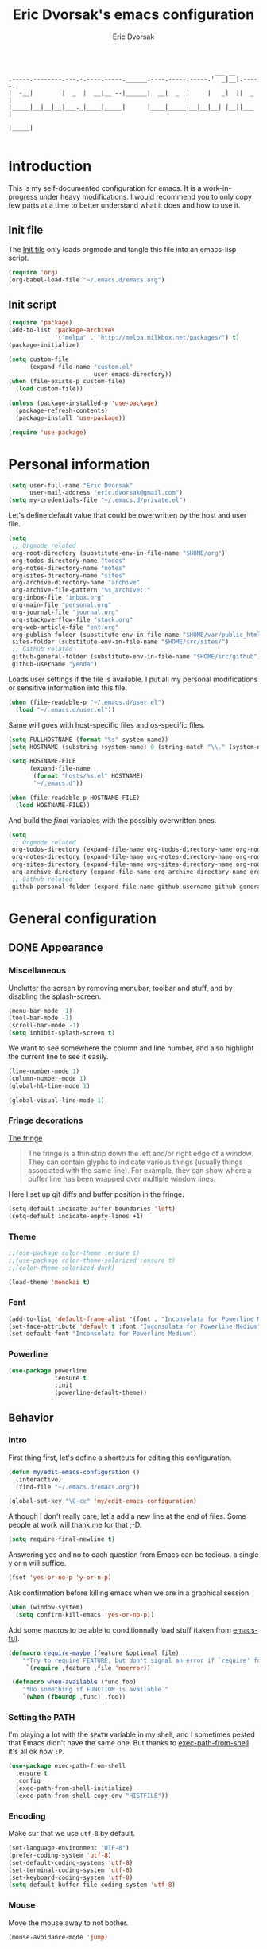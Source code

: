 #+TITLE: Eric Dvorsak's emacs configuration
#+AUTHOR: Eric Dvorsak
#+EMAIL: eric [at] dvorsak [dot] fr

#+BEGIN_SRC
                                                          ___ __
.-----.--------.---.-.----.-----.______.----.-----.-----.'  _|__|.-----.
|  -__|        |  _  |  __|__ --|______|  __|  _  |     |   _|  ||  _  |
|_____|__|__|__|___._|____|_____|      |____|_____|__|__|__| |__||___  |
                                                                 |_____|

#+END_SRC

* Introduction

This is my self-documented configuration for emacs. It is a work-in-progress under heavy modifications.
I would recommend you to only copy few parts at a time to better understand what it does and how to use it.

** Init file

The [[file:init.el][Init file]] only loads orgmode and tangle this file into an emacs-lisp script.

#+BEGIN_SRC emacs-lisp :tangle no
  (require 'org)
  (org-babel-load-file "~/.emacs.d/emacs.org")
#+END_SRC


** Init script

#+BEGIN_SRC emacs-lisp
  (require 'package)
  (add-to-list 'package-archives
               '("melpa" . "http://melpa.milkbox.net/packages/") t)
  (package-initialize)

  (setq custom-file
        (expand-file-name "custom.el"
                          user-emacs-directory))
  (when (file-exists-p custom-file)
    (load custom-file))

  (unless (package-installed-p 'use-package)
    (package-refresh-contents)
    (package-install 'use-package))

  (require 'use-package)
#+END_SRC

* Personal information

#+BEGIN_SRC emacs-lisp
  (setq user-full-name "Eric Dvorsak"
        user-mail-address "eric.dvorsak@gmail.com")
  (setq my-credentials-file "~/.emacs.d/private.el")
#+END_SRC

  Let's define default value that could be owerwritten by the host
  and user file.

#+BEGIN_SRC emacs-lisp
    (setq
     ;; Orgmode related
     org-root-directory (substitute-env-in-file-name "$HOME/org")
     org-todos-directory-name "todos"
     org-notes-directory-name "notes"
     org-sites-directory-name "sites"
     org-archive-directory-name "archive"
     org-archive-file-pattern "%s_archive::"
     org-inbox-file "inbox.org"
     org-main-file "personal.org"
     org-journal-file "journal.org"
     org-stackoverflow-file "stack.org"
     org-web-article-file "ent.org"
     org-publish-folder (substitute-env-in-file-name "$HOME/var/public_html")
     sites-folder (substitute-env-in-file-name "$HOME/src/sites/")
     ;; Github related
     github-general-folder (substitute-env-in-file-name "$HOME/src/github")
     github-username "yenda")
#+END_SRC

  Loads user settings if the file is available. I put all my personal modifications or sensitive information into this file.

  #+BEGIN_SRC emacs-lisp
 (when (file-readable-p "~/.emacs.d/user.el")
   (load "~/.emacs.d/user.el"))
  #+END_SRC

  Same will goes with host-specific files and os-specific files.

  #+BEGIN_SRC emacs-lisp
 (setq FULLHOSTNAME (format "%s" system-name))
 (setq HOSTNAME (substring (system-name) 0 (string-match "\\." (system-name))))

 (setq HOSTNAME-FILE
       (expand-file-name
        (format "hosts/%s.el" HOSTNAME)
        "~/.emacs.d"))

 (when (file-readable-p HOSTNAME-FILE)
   (load HOSTNAME-FILE))
  #+END_SRC

  And build the /final/ variables with the possibly overwritten ones.


  #+BEGIN_SRC emacs-lisp
    (setq
     ;; Orgmode related
     org-todos-directory (expand-file-name org-todos-directory-name org-root-directory)
     org-notes-directory (expand-file-name org-notes-directory-name org-root-directory)
     org-sites-directory (expand-file-name org-sites-directory-name org-root-directory)
     org-archive-directory (expand-file-name org-archive-directory-name org-root-directory)
     ;; Github related
     github-personal-folder (expand-file-name github-username github-general-folder))
  #+END_SRC

* General configuration
** DONE Appearance
*** Miscellaneous

Unclutter the screen by removing menubar, toolbar and stuff, and by disabling
the splash-screen.

#+begin_src emacs-lisp
  (menu-bar-mode -1)
  (tool-bar-mode -1)
  (scroll-bar-mode -1)
  (setq inhibit-splash-screen t)
#+end_src

We want to see somewhere the column and line number, and also highlight the
current line to see it easily.

#+begin_src emacs-lisp
  (line-number-mode 1)
  (column-number-mode 1)
  (global-hl-line-mode 1)
#+end_src


#+begin_src emacs-lisp
    (global-visual-line-mode 1)
#+end_src

*** Fringe decorations

[[http://www.emacswiki.org/emacs/TheFringe][The fringe]]

#+BEGIN_QUOTE
The fringe is a thin strip down the left and/or right edge of a window. They can contain glyphs to indicate various things (usually things associated with the same line). For example, they can show where a buffer line has been wrapped over multiple window lines.
#+END_QUOTE

Here I set up git diffs and buffer position in the fringe.

#+BEGIN_SRC emacs-lisp
  (setq-default indicate-buffer-boundaries 'left)
  (setq-default indicate-empty-lines +1)
#+END_SRC

*** Theme

#+BEGIN_SRC emacs-lisp
  ;;(use-package color-theme :ensure t)
  ;;(use-package color-theme-solarized :ensure t)
  ;;(color-theme-solarized-dark)

  (load-theme 'monokai t)
#+END_SRC

*** Font

#+BEGIN_SRC emacs-lisp :tangle no
  (add-to-list 'default-frame-alist '(font . "Inconsolata for Powerline Medium" ))
  (set-face-attribute 'default t :font "Inconsolata for Powerline Medium" )
  (set-default-font "Inconsolata for Powerline Medium")
#+END_SRC

*** Powerline


#+BEGIN_SRC emacs-lisp :tangle no
  (use-package powerline
               :ensure t
               :init
               (powerline-default-theme))
#+END_SRC

** Behavior
*** Intro

First thing first, let's define a shortcuts for editing this configuration.

#+BEGIN_SRC emacs-lisp
  (defun my/edit-emacs-configuration ()
    (interactive)
    (find-file "~/.emacs.d/emacs.org"))

  (global-set-key "\C-ce" 'my/edit-emacs-configuration)
#+END_SRC

Although I don't really care, let's add a new line at the end of files.
Some people at work will thank me for that ;-D.

#+BEGIN_SRC emacs-lisp
  (setq require-final-newline t)
#+END_SRC

Answering yes and no to each question from Emacs can be tedious, a single y or n will suffice.

#+BEGIN_SRC emacs-lisp
  (fset 'yes-or-no-p 'y-or-n-p)
#+END_SRC


Ask confirmation before killing emacs when we are in a graphical session

#+BEGIN_SRC emacs-lisp
  (when (window-system)
    (setq confirm-kill-emacs 'yes-or-no-p))
#+END_SRC

Add some macros to be able to conditionnally load stuff (taken from [[http://emacs-fu.blogspot.fr/2008/12/using-packages-functions-only-if-they.html][emacs-fu)]].

#+BEGIN_SRC emacs-lisp
  (defmacro require-maybe (feature &optional file)
      "*Try to require FEATURE, but don't signal an error if `require' fails."
       `(require ,feature ,file 'noerror))

   (defmacro when-available (func foo)
      "*Do something if FUNCTION is available."
      `(when (fboundp ,func) ,foo))
   #+END_SRC

*** Setting the PATH

    I'm playing a lot with the =$PATH= variable in my shell, and I
    sometimes pested that Emacs didn't have the same one. But thanks
    to [[https://github.com/purcell/exec-path-from-shell][exec-path-from-shell]] it's all ok now =:P=.


    #+BEGIN_SRC emacs-lisp
      (use-package exec-path-from-shell
        :ensure t
        :config
        (exec-path-from-shell-initialize)
        (exec-path-from-shell-copy-env "HISTFILE"))
    #+END_SRC

*** Encoding

Make sur that we use ~utf-8~ by default.

#+begin_src emacs-lisp
  (set-language-environment "UTF-8")
  (prefer-coding-system 'utf-8)
  (set-default-coding-systems 'utf-8)
  (set-terminal-coding-system 'utf-8)
  (set-keyboard-coding-system 'utf-8)
  (setq default-buffer-file-coding-system 'utf-8)
#+end_src

*** Mouse
    Move the mouse away to not bother.

    #+begin_src emacs-lisp
      (mouse-avoidance-mode 'jump)
    #+end_src

*** Backup files

Files suffixed with =~= in the current directory are ugly. We are still going to use backup files, as it can saves some time in case of trouble, but we'll move them to an emacs backup directory

#+begin_src emacs-lisp
  (defconst emacs-backup-dir "~/.emacs.d/backups/")
  (setq backup-directory-alist
    `((".*" . ,emacs-backup-dir))
    auto-save-file-name-transforms
    `((".*" ,emacs-backup-dir t))
    auto-save-list-file-prefix emacs-backup-dir)
#+end_src

Now that all the temporary files are out of the way, we can keep more of them.

#+begin_src emacs-lisp
  (setq delete-old-versions t
      kept-new-versions 6
      kept-old-versions 2
      version-control t)
#+end_src

*** Buffers

Automatically refresh buffer if changed on disk

#+BEGIN_SRC emacs-lisp
  (global-auto-revert-mode 1)
  ;; be quiet about reverting files
  (setq auto-revert-verbose nil)
#+END_SRC

Setup uniquify so that non-unique buffer names get the parent path included to make them unique.

#+begin_src emacs-lisp
  (use-package uniquify)
  (setq uniquify-buffer-name-style 'forward)
#+end_src

Remap =C-x k= to kill the current buffer instead of asking for the one to kill.

#+BEGIN_SRC emacs-lisp
  (defun kill-default-buffer ()
      "Kill the currently active buffer"
      (interactive)
      (let (kill-buffer-query-functions) (kill-buffer)))

  (defun close-and-kill-this-pane ()
    "If there are multiple windows, then close this pane and kill the buffer in it also."
    (interactive)
    (kill-this-buffer)
    (if (not (one-window-p))
        (delete-window)))

  (global-set-key (kbd "C-x k") 'kill-default-buffer)
  (global-set-key (kbd "C-c k") 'close-and-kill-this-pane)
 #+END_SRC

*** Comment/Uncomment region

    There is a cool function in emacs wich is =commend-dwim= (bounded
    to =M-;=. This adds a comment at the right place (at the end of
    the line, up the method, etc..

    Something I'm really use to, with IntelliJ or Eclipse, is being
    able to quickly comment a line or a region with simple
    keystroke. If nothing is selected, it comments the current line,
    if there is a selection, it comments the line selected (even if
    the selection doesn't start at the beginning of line. Let's bind
    it to =C-M-/= (=Ctrl+Alt+/=).


#+BEGIN_SRC emacs-lisp
  (defun my/toggle-comments ()
    "A modified way to toggle comments, 'à-la' ide (intelliJ, Eclipse).
  If no region is selected, comment/uncomment the line. If a region is selected, comment/uncomment this region *but* starting from the begining of the first line of the region to the end of the last line of the region"
    (interactive)
    (save-excursion
      (if (region-active-p)
          (progn
            (setq start (save-excursion
                          (goto-char (region-beginning))
                          (beginning-of-line)
                          (point))
                  end (save-excursion
                        (goto-char (region-end))
                        (end-of-line)
                        (point)))
            (comment-or-uncomment-region start end)))
      (progn
        (comment-or-uncomment-region (line-beginning-position) (line-end-position)))))
  (global-set-key (kbd "C-;") 'my/toggle-comments)
    #+END_SRC

*** Kill advice

    Let's define few advice with =kill-ring-save= and =kill-region=.

    #+BEGIN_SRC emacs-lisp
      (defadvice kill-region (before slick-cut activate compile)
        "When called interactively with no active region, kill a single line instead."
        (interactive
         (if mark-active (list (region-beginning) (region-end))
           (list (line-beginning-position)
                 (line-beginning-position 2)))))

      (defadvice kill-ring-save (before slick-copy activate compile)
        "When called interactively with no active region, copy a single line instead."
        (interactive
         (if mark-active (list (region-beginning) (region-end))
           (message "Copied line")
           (list (line-beginning-position)
                 (line-beginning-position 2)))))
    #+END_SRC

*** Formatting

Require a new line at the end of Files

#+BEGIN_SRC emacs-lisp
(setq require-final-newline t)
#+END_SRC

     Use space instead on tabs for indentation by default (again some people at work
     will thank me for that).

     #+begin_src emacs-lisp
       (setq-default indent-tabs-mode nil)
       (defcustom indent-sensitive-modes
         '(coffee-mode python-mode haml-mode yaml-mode)
         "Modes for which auto-indenting is suppressed."
         :type 'list)
     #+end_src

     Let's define a few /cleaning/ functions :

- untabify the buffer

#+begin_src emacs-lisp
  (defun my/untabify-buffer ()
    "Untabify the currently visited buffer."
    (interactive)
    (untabify (point-min) (point-max)))

  (defun my/untabify-region-or-buffer ()
    "Untabify a region if selected, otherwise the whole buffer."
    (interactive)
    (unless (member major-mode indent-sensitive-modes)
      (save-excursion
        (if (region-active-p)
            (progn
              (untabify (region-beginning) (region-end))
              (message "Untabify selected region."))
          (progn
            (my/untabify-buffer)
            (message "Untabify buffer.")))
        )))
#+end_src

- ident the buffer, using the mode indentation stuff

#+begin_src emacs-lisp
  (defun my/indent-buffer ()
    "Indent the currently visited buffer."
    (interactive)
    (indent-region (point-min) (point-max)))

  (defun my/indent-region-or-buffer ()
    "Indent a region if selected, otherwise the whole buffer."
    (interactive)
    (unless (member major-mode indent-sensitive-modes)
      (save-excursion
        (if (region-active-p)
            (progn
              (indent-region (region-beginning) (region-end))
              (message "Indented selected region."))
          (progn
            (my/indent-buffer)
            (message "Indented buffer.")))
        (whitespace-cleanup))))
#+end_src

- cleanup the buffer

#+begin_src emacs-lisp
  (defun my/cleanup-buffer ()
    "Perform a bunch of operations on the whitespace content of a buffer."
    (interactive)
    (my/indent-buffer)
    (my/untabify-buffer)
    (delete-trailing-whitespace))
#+end_src

- cleanup the region

#+begin_src emacs-lisp
(defun my/cleanup-region (beg end)
  "Remove tmux artifacts from region."
  (interactive "r")
  (dolist (re '("\\\\│\·*\n" "\W*│\·*"))
    (replace-regexp re "" nil beg end)))
#+end_src

And bind =cleanup-buffer= and =cleanup-region=.

#+begin_src emacs-lisp
  (global-set-key (kbd "C-x M-t") 'my/cleanup-region)
  (global-set-key (kbd "C-c n") 'my/cleanup-buffer)
  (global-set-key (kbd "C-C i") 'my/indent-region-or-buffer)
#+end_src

For writing text, I prefer Emacs to do line wrapping for me. Also, superfluous
white-space should be shown. There is two choices here :
=auto-fill-mode= and =visual-line-mode= ; the difference is the one is
actually inserting linke breaks, when the other is just a visual
thing. Most of the time I want =auto-fill-mode= in my text files (or
=org-mode= files), so let's add this as default and handle special
cases.

#+BEGIN_SRC emacs-lisp
  (add-hook 'text-mode-hook
            (lambda()
              (turn-on-auto-fill)
              (setq show-trailing-whitespace 't))
            )
#+END_SRC

Let's also rewrite some built-in to better /default/. Let's start with
[[http://emacsredux.com/blog/2013/05/22/smarter-navigation-to-the-beginning-of-a-line/][smarter navigation to the beginning of a line]].


#+BEGIN_SRC emacs-lisp
  (defun smarter-move-beginning-of-line (arg)
    "Move point back to indentation of beginning of line.

  Move point to the first non-whitespace character on this line.
  If point is already there, move to the beginning of the line.
  Effectively toggle between the first non-whitespace character and
  the beginning of the line.

  If ARG is not nil or 1, move forward ARG - 1 lines first.  If
  point reaches the beginning or end of the buffer, stop there."
    (interactive "^p")
    (setq arg (or arg 1))

    ;; Move lines first
    (when (/= arg 1)
      (let ((line-move-visual nil))
        (forward-line (1- arg))))

    (let ((orig-point (point)))
      (back-to-indentation)
      (when (= orig-point (point))
        (move-beginning-of-line 1))))

  ;; remap C-a to `smarter-move-beginning-of-line'
  (global-set-key [remap move-beginning-of-line]
                  'smarter-move-beginning-of-line)
#+END_SRC

*** Dired

    Dired is really a cool mode, let's enhance it.

    First load =dired-x= and set a list of default guess when issuing
    =!= (=dired-do-shell-command=) or =&= (=dired-do-async-shell-command=).

    #+BEGIN_SRC emacs-lisp
      (use-package dired-x)
      (setq dired-guess-shell-alist-user
               '(("\\.pdf\\'" "evince" "okular")
                 ("\\.\\(?:djvu\\|eps\\)\\'" "evince")
                 ("\\.\\(?:jpg\\|jpeg\\|png\\|gif\\|xpm\\)\\'" "geeqie")
                 ("\\.\\(?:xcf\\)\\'" "gimp")
                 ("\\.csv\\'" "libreoffice")
                 ("\\.tex\\'" "pdflatex" "latex")
                 ("\\.\\(?:mp4\\|mkv\\|avi\\|flv\\|ogv\\)\\(?:\\.part\\)?\\'"
                  "mpv")
                 ("\\.\\(?:mp3\\|flac\\)\\'" "mpv")
                 ("\\.html?\\'" "firefox")
                 ("\\.cue?\\'" "audacious")))
      (put 'dired-find-alternate-file 'disabled nil)
    #+END_SRC

    Install dired+.

    #+BEGIN_SRC emacs-lisp
      (setq diredp-hide-details-initially-flag nil)
      (use-package dired+
                   :ensure t
                   :init)
    #+END_SRC

    Then, use nohup to not attach a process to emacs.

    #+BEGIN_SRC emacs-lisp
      (use-package dired-aux)

      (defvar dired-filelist-cmd
        '(("vlc" "-L")))

      (defun dired-start-process (cmd &optional file-list)
        (interactive
         (let ((files (dired-get-marked-files
                       t current-prefix-arg)))
           (list
            (dired-read-shell-command "& on %s: "
                                      current-prefix-arg files)
            files)))
        (let (list-switch)
          (start-process
           cmd nil shell-file-name
           shell-command-switch
           (format
            "nohup 1>/dev/null 2>/dev/null %s \"%s\""
            (if (and (> (length file-list) 1)
                   (setq list-switch
                         (cadr (assoc cmd dired-filelist-cmd))))
                (format "%s %s" cmd list-switch)
              cmd)
            (mapconcat #'expand-file-name file-list "\" \"")))))

      (define-key dired-mode-map "c" 'dired-start-process)
    #+END_SRC

    Let's also add a command to display the size of marked files.

    #+BEGIN_SRC emacs-lisp
      (defun dired-get-size ()
        (interactive)
        (let ((files (dired-get-marked-files)))
          (with-temp-buffer
            (apply 'call-process "/usr/bin/du" nil t nil "-schL" files) ;; -L to dereference (git-annex folder)
            (message
             "Size of all marked files: %s"
             (progn
               (re-search-backward "\\(^[ 0-9.,]+[A-Za-z]+\\).*total$")
               (match-string 1))))))
      (define-key dired-mode-map (kbd "z") 'dired-get-size)
    #+END_SRC

    Add a binding for =find-name-dired=. It will transform a =find=
    /search/ into a dired buffer, which is.. well.. pretty cool =:D=.

    #+BEGIN_SRC emacs-lisp
      (define-key dired-mode-map "F" 'find-name-dired)
    #+END_SRC

    Also add a binding to switch to =wdired= which is the awsomeness
    of awesome, because it let's you edit the dired buffer as a text
    file (changing name, etc.) and will apply it when leaving (=C-c
    C-c=)

    #+BEGIN_SRC emacs-lisp
      (define-key dired-mode-map "e" 'wdired-change-to-wdired-mode)
    #+END_SRC


    Open or re-use the =ansi-term= from the current directory in dired.

    #+BEGIN_SRC emacs-lisp
      (define-key dired-mode-map (kbd "`") 'dired-open-term)
      ;; FIXME it seems not to work propertly..
      (defun dired-open-term ()
        "Open an `ansi-term' that corresponds to current directory."
        (interactive)
        (let ((current-dir (dired-current-directory)))
          (term-send-string
           (terminal)
           (if (file-remote-p current-dir)
               (let ((v (tramp-dissect-file-name current-dir t)))
                 (format "ssh %s@%s\n"
                         (aref v 1) (aref v 2)))
             (format "cd '%s'\n" current-dir)))))
    #+END_SRC

    Customize a bit the dired buffer

    #+BEGIN_SRC emacs-lisp
      (setq dired-listing-switches "-laGh1v --group-directories-first")
    #+END_SRC

*** Search

Make isearch-forward put the cursor at the start of the search, not the end, so that isearch can be used for navigation. See also http://www.emacswiki.org/emacs/IsearchOtherEnd.

#+BEGIN_SRC emacs-lisp
  (defun my-isearch-goto-match-beginning ()
    (when (and isearch-forward (not isearch-mode-end-hook-quit)) (goto-char isearch-other-end)))
  (add-hook 'isearch-mode-end-hook 'my-isearch-goto-match-beginning)
#+END_SRC

*** Selection

One feature of IntelliJ that really rocks is the =C-w= shortcuts that select "intelligently". =exand-region= is doing this for emacs, see [[http://emacsrocks.com/e09.html][Emacs Rocks Episode 09]].

    #+BEGIN_SRC emacs-lisp
      (use-package expand-region
        :ensure t
        :bind ("C-=" . er/expand-region))
    #+END_SRC

*** Notifications
    Emacs now has notifications (freedesktop.org specifications)
    built-in. Let's load it for potential needs.

    #+BEGIN_SRC emacs-lisp
      (use-package notifications)
    #+END_SRC

    You can use it like this =\o/=.

    #+BEGIN_SRC emacs-lisp :tangle no
      (notifications-notify
          :title "You've got mail!"
          :body "There's 34 mails unread"
          :app-icon "~/.emacs.d/icons/mail.png"
          :urgency 'low)
    #+END_SRC

*** Zoom(ing)

    Being able to zoom in and out can be cool, especially when
    presenting something with emacs ; so that everybody can see
    what's written.

    #+BEGIN_SRC emacs-lisp
      (global-set-key (kbd "C-+") 'text-scale-increase)
      (global-set-key (kbd "C--") 'text-scale-decrease)
    #+END_SRC

*** TODO Key maps & binding

    [[http://endlessparentheses.com/][Endless Parentheses]] is a great source of tips & trick on
    GNU/Emacs. Following [[http://endlessparentheses.com/the-toggle-map-and-wizardry.html][this]] and [[http://endlessparentheses.com/launcher-keymap-for-standalone-features.html][this]] articles, Let's define some
    keymaps for some quick toggling and launching.

    First, let's define a ~toogle-map~, that will allow to toggle some
    stuff like line numbers, minor modes and stuffs.

    #+BEGIN_SRC emacs-lisp
      (define-prefix-command 'vde/toggle-map)
      ;; The manual recommends C-c for user keys, but C-x t is
      ;; always free, whereas C-c t is used by some modes.
      (define-key ctl-x-map "t" 'vde/toggle-map)
      (define-key vde/toggle-map "d" #'toggle-debug-on-error)
      (define-key vde/toggle-map "f" #'auto-fill-mode)
      (define-key vde/toggle-map "v" #'visual-line-mode)
      (define-key vde/toggle-map "l" #'toggle-truncate-lines)
      (define-key vde/toggle-map "q" #'toggle-debug-on-quit)
      (define-key vde/toggle-map "r" #'dired-toggle-read-only)
      (define-key vde/toggle-map' "w" #'whitespace-mode)
    #+END_SRC

    And now let's define a ~launcher-map~ to launch major modes and
    useful commands.

    #+BEGIN_SRC emacs-lisp
      (define-prefix-command 'vde/launcher-map)
      (define-key ctl-x-map "l" 'vde/launcher-map)
      (global-set-key (kbd "s-l") 'vde/launcher-map)
      (define-key vde/launcher-map "c" #'calc)
      (define-key vde/launcher-map "d" #'ediff-buffers)
      (define-key vde/launcher-map "f" #'find-dired)
      (define-key vde/launcher-map "g" #'lgrep)
      (define-key vde/launcher-map "G" #'rgrep)
      (define-key vde/launcher-map "h" #'man)    ; Help
      (define-key vde/launcher-map "s" #'shell)
      (define-key vde/launcher-map "r" #'multi-term)
      (define-key vde/launcher-map "t" #'proced) ; top
      (define-key vde/launcher-map "m" #'mu4e)   ; mails
      (define-key vde/launcher-map "u" #'mu4e-update-mail-and-index)
    #+END_SRC


*** TODO Scrolling

Ensuring that =M-v= always undoes =C-v=, so you can go back exactly where you were.

#+BEGIN_SRC emacs-lisp
  (setq redisplay-dont-pause t
        scroll-margin 1
        scroll-step 1
        scroll-conservatively 10000
        scroll-preserve-screen-position 1)

  (setq mouse-wheel-follow-mouse 't)
  (setq mouse-wheel-scroll-amount '(1 ((shift) . 1)))
#+END_SRC

*** Undo-tree

#+BEGIN_SRC emacs-lisp
  (use-package undo-tree
    :ensure t
    :bind (("C-*" . undo-tree-undo))
    :init
    (progn
      (defalias 'redo 'undo-tree-redo)
      (defalias 'undo 'undo-tree-undo)
      (global-undo-tree-mode)
      )
    :config
    (progn
      (setq undo-tree-auto-save-history t)
      (let ((undo-dir (expand-file-name "undo" user-emacs-directory)))
        (setq undo-tree-history-directory-alist (list (cons "." undo-dir))))))
#+END_SRC

*** Popwin

#+BEGIN_QUOTE
popwin is a popup window manager for Emacs which makes you free from the hell of annoying buffers such like *Help*, *Completions*, *compilation*, and etc.
#+END_QUOTE

That says it all, it's kind of a must.

#+BEGIN_SRC emacs-lisp
  (use-package popwin
    :ensure t
    :config
    (progn
      (add-to-list 'popwin:special-display-config `("*Swoop*" :height 0.5 :position bottom))
      (add-to-list 'popwin:special-display-config `("*Warnings*" :height 0.5 :noselect t))
      (add-to-list 'popwin:special-display-config `("*Procces List*" :height 0.5))
      (add-to-list 'popwin:special-display-config `("*Messages*" :height 0.5 :noselect t))
      (add-to-list 'popwin:special-display-config `("*Backtrace*" :height 0.5))
      (add-to-list 'popwin:special-display-config `("*Compile-Log*" :height 0.5 :noselect t))
      (add-to-list 'popwin:special-display-config `("*Remember*" :height 0.5))
      (add-to-list 'popwin:special-display-config `("*All*" :height 0.5))
      (add-to-list 'popwin:special-display-config `(flycheck-error-list-mode :height 0.5 :regexp t :position bottom))
      (popwin-mode 1)
      (global-set-key (kbd "C-z") popwin:keymap)))
#+END_SRC

*** Ace jump

    #+BEGIN_SRC emacs-lisp
      (use-package ace-jump-mode
        :ensure t
        :commands ace-jump-mode
        :bind ("<f7>" . ace-jump-mode))
    #+END_SRC


*** Key Chords

#+BEGIN_SRC emacs-lisp
  ;; Move this elsewhere, it's not related to key-chord
  (defun my/switch-to-previous-buffer ()
    "Switch to previously open buffer.
  Repeated invocations toggle between the two most recently open buffers."
    (interactive)
    (switch-to-buffer (other-buffer (current-buffer) 1)))

  (use-package key-chord
    :ensure t
    :config
    (progn
      (setq key-chord-one-key-delay 0.16)
      (key-chord-mode 1)
      ;; k can be bound too
      (key-chord-define-global "uu"     'undo)
      (key-chord-define-global "UU"     'undo-tree-visualize)
      (key-chord-define-global "jj"     'ace-window)
    ;; buffer actions
    (key-chord-define-global "!r"     'eval-region)
    (key-chord-define-global "!b"     'eval-buffer)
    (key-chord-define-global "!e"     'eval-last-sexp)

    ;; commands
    (key-chord-define-global "RR"     'point-to-register)
    (key-chord-define-global "FF"     'jump-to-register)
    (key-chord-define-global "dd"     'kill-whole-line)
    (key-chord-define-global "xx"     'er/expand-region)
    (key-chord-define-global "JJ"     'my/switch-to-previous-buffer)))
#+END_SRC

*** Highligh indentation


    #+BEGIN_SRC emacs-lisp
      (use-package highlight-indentation
        :ensure t
        :commands (highlight-indentation-mode highlight-indentation-current-column-mode)
        :init
        (progn
          ;; Add a key to toggle-map
          (define-key vde/toggle-map "C" #'highlight-indentation-mode)
          (define-key vde/toggle-map "c" #'highlight-indentation-current-column-mode))
        :config
        (progn
          (set-face-background 'highlight-indentation-face "#586e75")
          (set-face-background 'highlight-indentation-current-column-face "#586e75")))
    #+END_SRC

*** Async

=async.el= is a module for doing asynchronous processing in Emacs. Let's load it as it's gonna be useful.

    #+BEGIN_SRC emacs-lisp
      (use-package async)
    #+END_SRC

*** async-dired

This make tasks run in dired asynchronously. This is a big improvement for people moving files around with dired as it won't block Emacs anymore during copy for instance.

#+BEGIN_SRC emacs-lisp
  (use-package dired-async
    :init
    (dired-async-mode 1))
#+END_SRC

** Server mode

   Start a server if not already running. I usually start emacs as a
   daemon when at the start of the computer, but you never know =;-)=.

   I have an error about /unsafe directory/ for =/tmp/emacs100=, that's
   why the advice is there, to ignore the error (from [[http://stackoverflow.com/a/17069276/89249][stackoverflow]]).

#+BEGIN_SRC emacs-lisp
  (defadvice server-ensure-safe-dir (around
                                     my-around-server-ensure-safe-dir
                                     activate)
    "Ignores any errors raised from server-ensure-safe-dir"
    (ignore-errors ad-do-it))
  (unless (string= (user-login-name) "root")
    (require 'server)
    (when (or (not server-process)
             (not (eq (process-status server-process)
                    'listen)))
      (unless (server-running-p server-name)
        (server-start))))
#+END_SRC

* Navigation
** Jump around

Set up =C-x p= to pop to a mark previously set with =C-SPC=
Go from mark to mark

#+BEGIN_SRC emacs-lisp
(bind-key "C-x p" 'pop-to-mark-command)
(setq set-mark-command-repeat-pop t)
#+END_SRC

To jump to positions more effectively we save positions in registers

#+BEGIN_QUOTE
=C-x r SPC r=
    Record the position of point and the current buffer in register r (point-to-register).
=C-x r j r=
    Jump to the position and buffer saved in register r (jump-to-register).
#+END_QUOTE

** Multiple-cursors

Multiple cursors for Emacs, this is a pretty /badas's/ functionnality.

#+BEGIN_SRC emacs-lisp
  (use-package multiple-cursors
    :ensure t
    :bind (("C-S-c C-S-c" . mc/edit-lines)
           ("C->" . mc/mark-next-like-this)
           ("C-<" . mc/mark-previous-like-this)
           ("C-c C-<" . mc/mark-all-like-this)))
#+END_SRC

* Org-mode
** Org

#+BEGIN_QUOTE
Org-mode is a powerful system for organizing your complex life with simple plain-text files. It seamlessly integrates all your notes, mindmaps, TODO lists, calendar, day planner, and project schedules into a single system that can be easily searched (e.g. by grep), encrypted (e.g. by GnuPG), backed up and synced (e.g. by Dropbox), imported/exported, and accessed on the go (e.g. on an iPhone or Android smartphone). It can even be used for authoring web pages and documents.
#+END_QUOTE

** Standard configuration

First let's define the default directory for the =org= files, the one to be added
     to the agenda and the archives.

     #+begin_src emacs-lisp
       (require 'find-lisp)
       (setq org-directory org-root-directory)
       (setq org-agenda-files (find-lisp-find-files org-todos-directory "\.org$"))
     #+end_src

     We'll also set which files should be opened using org-mode :
     =*.org=, =*.org_archive=, =*.txt=.

     #+begin_src emacs-lisp
       (add-to-list 'auto-mode-alist '("\\.\\(org\\|org_archive\\|txt\\)$" . org-mode))
     #+end_src

     Let's also define the default /todo-keywords/ and the workflow
     between them.

- =TODO= : task not started yet, part of the backlog :)
- =PROGRESS= : task that are currently in progress, should be a minimum
- =BLOCKED= : task that I start working on but cannot anymore (for
  some reason), thus they are blocked
- =REVIEW= : task that should be done, but I need or wait for a
  review (by someone else or by me)
- =DONE= : task that are completed.
- =ARCHIVED= : same as done but keep it here (and not moving into archive)



  All org-mode buffers will be automatically saved each hours.

  #+BEGIN_SRC emacs-lisp
       (run-at-time "00:59" 3600 'org-save-all-org-buffers)
  #+END_SRC

  And add some miscellaneous stuff.

  #+BEGIN_SRC emacs-lisp
    (setq
     org-completion-use-ido t         ;; use IDO for completion
     org-cycle-separator-lines 0      ;; Don't show blank lines
     org-catch-invisible-edits 'error ;; don't edit invisible text
     org-refile-targets '((org-agenda-files . (:maxlevel . 6)))
     )
  #+END_SRC

  Let's also define a =org= related keymap map.


  #+BEGIN_SRC emacs-lisp
    (global-set-key (kbd "<f2>") (lambda() (interactive) (find-file "~/org/todo.org")))
  #+END_SRC



** Code blocks

    We are using a lot of code block in org-mode, in this file for example ; let's
    /fontify/ the code blocks first.

#+begin_src emacs-lisp
  (setq org-src-fontify-natively t)
#+end_src

    Add a function to easily add a code block and bind it.

    #+begin_src emacs-lisp
      (defun my/org-insert-src-block (src-code-type)
        "Insert a `SRC-CODE-TYPE' type source code block in org-mode."
        (interactive
         (let ((src-code-types
                '("emacs-lisp" "python" "C" "sh" "java" "js" "clojure" "C++" "css"
                  "calc" "dot" "gnuplot" "ledger" "R" "sass" "screen" "sql" "awk"
                  "ditaa" "haskell" "latex" "lisp" "matlab" "org" "perl" "ruby"
                  "sqlite" "rust" "scala" "golang")))
           (list (ido-completing-read "Source code type: " src-code-types))))
        (progn
          (newline)
          (insert (format "#+BEGIN_SRC %s\n" src-code-type))
          (newline)
          (insert "#+END_SRC\n")
          (previous-line 2)
          (org-edit-src-code)))

      (with-eval-after-load 'org
        (define-key org-mode-map (kbd "C-c s e") 'org-edit-src-code)
        (define-key org-mode-map (kbd "C-c s i") 'my/org-insert-src-block))
    #+end_src

** Pomodoro

#+BEGIN_SRC emacs-lisp
  (use-package org-pomodoro
      :ensure t)

  (with-eval-after-load 'org
    (define-key org-mode-map (kbd "C-c C-x p") 'org-pomodoro))
#+END_SRC

* Latex

#+BEGIN_SRC emacs-lisp
   (require 'tex)
   (setq TeX-auto-save t)
   (setq TeX-parse-self t)
   (setq-default TeX-master nil)

   (add-hook 'LaTeX-mode-hook 'visual-line-mode)
   (add-hook 'LaTeX-mode-hook 'flyspell-mode)
   (add-hook 'LaTeX-mode-hook 'LaTeX-math-mode)
#+END_SRC

* Modes
** Discover my major

Discover key bindings and their meaning for the current Emacs major mode.

   #+BEGIN_SRC emacs-lisp
     (use-package discover-my-major
       :ensure t
       :bind ("C-h C-m" . discover-my-major))
   #+END_SRC

** Manage my minor

Let's also use =manage-my-minor= to be able to enable/disable minor-modes.


   #+BEGIN_SRC emacs-lisp
     (use-package manage-minor-mode
       :ensure t
       :bind ("C-c x n" . manage-minor-mode))
   #+END_SRC

** Helm
*** Intro

[[http://tuhdo.github.io/helm-intro.html][Very good documentation on helm]]

    #+BEGIN_QUOTE
    Helm is incremental completion and selection narrowing framework for Emacs. It will help steer you in the right direction when you’re looking for stuff in Emacs (like buffers, files, etc).

    Helm is a fork of anything.el originaly written by Tamas Patrovic and can be considered to be its successor. Helm sets out to clean up the legacy code in anything.el and provide a cleaner, leaner and more modular tool, that’s not tied in the trap of backward compatibility.
    #+END_QUOTE

    By default the /completion/ on the selected line is done by =C-z=
    (the function is =helm-execute-persistent-action=) and =Tab= is
    used for showing action you can do on it. Let's invert them as
    =Tab= is used for completion in other tools (shells for example).

We inverst =Tab= and =C-z= because we execute actions more often than we select them

    Let's define that all helm commands will be prefixed by =C-h=,
    =C-h x= will be =helm-M-x=.

    #+begin_src emacs-lisp
      (use-package helm
:ensure t
          :init
          ()
          :config
          (progn
            (require 'helm-config)
            (global-set-key (kbd "C-c h") 'helm-command-prefix)
            (global-unset-key (kbd "C-x c"))
            (global-set-key (kbd "C-c h o") 'helm-occur)
            (global-set-key (kbd "C-h SPC") 'helm-all-mark-rings)
            (global-set-key (kbd "C-c h x") 'helm-register)
            (setq helm-idle-delay 0.0
                  helm-input-idle-delay 0.01
                  helm-buffer-max-length 40
                  helm-M-x-always-save-history t
                  helm-move-to-line-cycle-in-source t
                  helm-ff-file-name-history-use-recentf t
                  ;; Enable fuzzy matching
                  helm-apropos-fuzzy-match t
                  helm-M-x-fuzzy-match t
                  helm-buffers-fuzzy-matching t
                  helm-recentf-fuzzy-match t)
            (add-to-list 'helm-sources-using-default-as-input 'helm-source-man-pages)
            ;; Rebind actions
            (define-key helm-map (kbd "<tab>") 'helm-execute-persistent-action)
            (define-key helm-map (kbd "C-i") 'helm-execute-persistent-action) ; make tab work on terminal
            (define-key helm-map (kbd "C-z") 'helm-select-action)
            (define-key minibuffer-local-map (kbd "C-c C-l") 'helm-minibuffer-history)
            (helm-autoresize-mode t)
            (helm-mode 1))
          :bind
          (;("C-c h" . 'helm-command-prefix)
           ;("C-c h o" . 'helm-occur)
           ("C-x C-f" . helm-find-files)
           ("M-x" . helm-M-x)
           ("C-c b" . helm-mini)
           ("C-x C-b" . helm-buffers-list)
           ("M-y" . helm-show-kill-ring)))
          ;; (add-to-list 'helm-completing-read-handlers-alist '(org-refile)) ; helm-mode does not do org-refile well
      ;; (add-to-list 'helm-completing-read-handlers-alist '(org-agenda-refile)) ; same goes for org-agenda-refile)
    #+end_src

    Because it can be hard to remember all keybindings, let's use
    =helm-descbinds=.


Adding wgrep to make =grep= buffers editable

#+BEGIN_SRC emacs-lisp
  (use-package wgrep
      :ensure t)
#+END_SRC


Activate semantic mode and fuzzy matching

#+BEGIN_SRC emacs-lisp
  ;;(semantic-mode 1)
  (global-set-key (kbd "C-x b") 'helm-mini)
  (setq helm-semantic-fuzzy-match t
              helm-imenu-fuzzy-match    t)

#+END_SRC

*** helm-eshell

First let's enable pcomplete-extension to have better experience with eshell completion

#+BEGIN_SRC emacs-lisp
  (use-package pcomplete-extension
      :ensure t)
#+END_SRC

And =bash-completion= to make things even better


# #+BEGIN_SRC emacs-lisp
#   (use-package bash-completion
#     :ensure t
#     :config
#     (bash-completion-setup))
# #+END_SRC
 

#+BEGIN_SRC emacs-lisp
  (add-hook 'eshell-mode-hook
            #'(lambda ()
                (define-key eshell-mode-map (kbd "M-r")  'helm-eshell-history)))
#+END_SRC


*** helm-swoop

    =helm-swoop= is a great Helm powered buffer search/occur interface:

    #+BEGIN_SRC emacs-lisp
      (use-package helm-swoop
        :ensure t
        :defer t
        :bind (("C-S-s" . helm-swoop)
               ("M-I" . helm-swoop-back-to-last-point))
        :config
        (progn
          (define-key isearch-mode-map (kbd "M-i") 'helm-swoop-from-isearch)
          (define-key helm-swoop-map (kbd "M-i") 'helm-multi-swoop-all-from-helm-swoop)))
    #+END_SRC

** Company-mode

#+BEGIN_SRC emacs-lisp
  (add-hook 'after-init-hook 'global-company-mode)
#+END_SRC

** Magit

#+BEGIN_SRC emacs-lisp
  (use-package magit
    :ensure t
    :bind ("C-c g" . magit-status))
  (setq magit-last-seen-setup-instructions "1.4.0")
#+END_SRC

** proced

#+BEGIN_SRC emacs-lisp
  (defun proced-settings ()
    (proced-toggle-auto-update))

  (add-hook 'proced-mode-hook 'proced-settings)

#+END_SRC

** Version control integration
*** Git

    #+begin_src emacs-lisp
      (use-package gitignore-mode
        :ensure t)
      (use-package gitconfig-mode
        :ensure t)
      (use-package gitattributes-mode
        :ensure t)
    #+end_src


**** magit

     #+begin_src emacs-lisp
       (use-package magit
         :ensure t
         :bind ("C-c g" . magit-status))
       (setq magit-last-seen-setup-instructions "1.4.0")
       (setq magit-push-always-verify nil)
     #+end_src

Ediff with magit is fabulous, but lets deactivate the popup window that caused me to think Emacs was hanging to go straight to triple view.

=N/P= to navigate between conflicts
=A/B/C= to choose beetween left/right or edit


#+BEGIN_SRC emacs-lisp
  (setq ediff-window-setup-function 'ediff-setup-windows-plain)
#+END_SRC



**** git fringe decoration

     #+begin_src emacs-lisp
       (use-package git-gutter-fringe
           :ensure t
           :config (global-git-gutter-mode +1))
     #+end_src emacs-lisp

**** git-annex

     [[http://git-annex.branchable.com/][Git-annex]] is a wonderful piece of software that I use a lot in my repositories.

     #+BEGIN_QUOTE
     git-annex allows managing files with git, without checking the file contents into git. While that may seem paradoxical, it is useful when dealing with files larger than git can currently easily handle, whether due to limitations in memory, time, or disk space.
     #+END_QUOTE

     In Emacs, it integrates with magit and dired mode. The annex subcommand for magit is ~@~.

     #+begin_src emacs-lisp
       (use-package git-annex
         :ensure t)
       (use-package magit-annex
         :ensure t)
     #+end_src

**** git-timemachine
Allows you to step though the git history of the file you’re currently editing in Emacs.

- =p= visit previous historic version
- =n= visit next historic version
- =w= copy the hash of the current historic version
- =q= exit the time machine buffer

     #+BEGIN_SRC emacs-lisp
       (use-package git-timemachine
         :ensure t)
     #+END_SRC

**** git-blame

     #+BEGIN_SRC emacs-lisp
       (use-package git-blame
         :ensure t)
     #+END_SRC

>>>>>>> 95691c6b22d622695286530cf435e31840c4a9e0
** Diff

   The =diff-mode= of Emacs is pretty cool, but let's show important
   whitespace when in this mode.

   #+BEGIN_SRC emacs-lisp
     (add-hook 'diff-mode-hook (lambda ()
                                 (setq-local whitespace-style
                                             '(face
                                               tabs
                                               tab-mark
                                               spaces
                                               space-mark
                                               trailing
                                               indentation::space
                                               indentation::tab
                                               newline
                                               newline-mark))
                                 (whitespace-mode 1)))
   #+END_SRC

** Terminal

   Let's install and use [[http://www.emacswiki.org/emacs/MultiTerm][multi-term]], which is a cool addition to =term.el=.

   #+BEGIN_SRC emacs-lisp
     

          (use-package multi-term
            :ensure t
            :init
            (setq multi-term-program "/bin/bash")
            :bind (("M-[" . multi-term-prev)
                  ("M-]" . multi-term-next)))

   #+END_SRC

** Rest Client


#+BEGIN_SRC emacs-lisp
  (use-package restclient
      :ensure t)
#+END_SRC

** Flyspell

   #+BEGIN_QUOTE
   Flyspell enables on-the-fly spell checking in Emacs by the means of
   a minor mode. It is called Flyspell. This facility is hardly
   intrusive. It requires no help. Flyspell highlights incorrect words
   as soon as they are completed or as soon as the TextCursor hits a
   new word.
   #+END_QUOTE

   Install the packages for your languages
   Here's how to do it on Archlinux for English and French :

   #+BEGIN_SRC sh
   sudo pacman -S aspell-en aspell-fr
   #+END_SRC

   #+BEGIN_SRC emacs-lisp
     (use-package flyspell
       :ensure t
       :init
       (progn
         (use-package flyspell-lazy
           :ensure t))
       :config
       (progn
         (define-key vde/toggle-map "i" #'ispell-change-dictionary)
         (define-key vde/launcher-map "i" #'flyspell-buffer)
         (setq ispell-program-name "aspell")
         (setq ispell-local-dictionary "en_US")
         (setq ispell-local-dictionary-alist
               '(("en_US" "[[:alpha:]]" "[^[:alpha:]]" "[']" nil nil nil utf-8)
                 ("fr_FR" "[[:alpha:]]" "[^[:alpha:]]" "[']" nil nil nil utf-8)))
         (add-hook 'text-mode-hook 'flyspell-mode)
         (add-hook 'prog-mode-hook 'flyspell-prog-mode)))
   #+END_SRC

** Flycheck

   #+BEGIN_QUOTE
   Flycheck is a modern on-the-fly syntax checking extension for GNU Emacs 24, intended as replacement for the older Flymake extension which is part of GNU Emacs.

   It uses various syntax checking and linting tools to check the contents of buffers, and reports warnings and errors directly in the buffer, or in an optional error list.
   #+END_QUOTE

   Let's install it and configure it for the common part. The language
   specifics will be defined in the corresponding language section.

   #+BEGIN_SRC emacs-lisp
     (use-package flycheck
       :ensure t
       :config
       (progn
         (setq-default flycheck-disabled-checkers '(emacs-lisp-checkdoc))
         (setq flycheck-indication-mode 'right-fringe)
         (add-hook 'after-init-hook #'global-flycheck-mode)))
   #+END_SRC

** Projectile

   #+BEGIN_QUOTE
   Projectile is a project interaction library for Emacs. Its goal is
   to provide a nice set of features operating on a project level
   without introducing external dependencies(when feasible). For
   instance - finding project files has a portable implementation
   written in pure Emacs Lisp without the use of GNU find (but for
   performance sake an indexing mechanism backed by external commands
   exists as well).
   #+END_QUOTE


   #+BEGIN_SRC emacs-lisp
     (use-package projectile
       :ensure t
       :config
       (progn
         (setq projectile-completion-system 'helm)
         (setq projectile-enable-caching t)
         (projectile-global-mode)))
   #+END_SRC

   And let's use the helm integration too.

   #+BEGIN_SRC emacs-lisp
     (use-package helm-projectile
       :ensure t
       :config (helm-projectile-on))
   #+END_SRC

*** Perspective

    [[https://github.com/nex3/perspective-el][Perspective]] is a minor mode that provides the ability to manage
    different workspaces. It integrates well with projectile.

    #+BEGIN_SRC emacs-lisp
      (use-package perspective
        :ensure t)
      (use-package persp-projectile
        :ensure t
        :requires perspective
        :config
        (progn
          (define-key projectile-mode-map (kbd "s-s") 'projectile-persp-switch-project)
          (persp-mode)))
    #+END_SRC

** Compilation mode

   Set options and key binding for =compile=.


   #+BEGIN_SRC emacs-lisp
     (use-package compile
       :commands compile
       :bind ("<f5>" . compile)
       :config
       (progn
         (setq compilation-ask-about-save nil
               compilation-always-kill t
               compilation-scroll-output 'first-error)
         ))
   #+END_SRC


*** Compilation mode improvements

    See http://stackoverflow.com/questions/3072648/cucumbers-ansi-colors-messing-up-emacs-compilation-buffer


    #+BEGIN_SRC emacs-lisp
      (require 'ansi-color)
      (defun my/colorize-compilation-buffer ()
        (toggle-read-only)
        (ansi-color-apply-on-region (point-min) (point-max))
        (toggle-read-only))
      (add-hook 'compilation-filter-hook 'my/colorize-compilation-buffer)
    #+END_SRC

    And let's configure the compilation-mode to follow the compilation, not waiting
    at the top..

    #+BEGIN_SRC emacs-lisp
      (setq compilation-scroll-output t)
    #+END_SRC

** Provided configuration

   I'm managing my configurations using [[https://github.com/RichiH/vcsh][vcsh]] and [[http://myrepos.branchable.com/][myrepos]], like [[https://github.com/vdemeester/vcsh-home#how-it-is-supposed-to-work][that]]. I have a lot
   of different configuration repository ([[https://github.com/search?q%3Duser%253Avdemeester%2Bconfig][here]]) and the way I use it
   is I get only the one I need on the computer I need. This means I
   don't always want the =ruby-config= or the =go-config= on my
   computers. And this means that I don't need these part in my emacs
   configuration as well ; it even might need some dependencies that I
   wouldn't have without the =*-config= repository.

   So, each repository will come (or not =:-P=) with a part of emacs
   configuration, that will be load by the following code. They will
   put their code into =$HOME/.emacs.d/provided/=.


   #+BEGIN_SRC emacs-lisp
     ;; The folder is by default $HOME/.emacs.d/provided
     (setq user-emacs-provided-directory (concat user-emacs-directory "provided/"))
     ;; Regexp to find org files in the folder
     (setq provided-configuration-file-regexp "\\`[^.].*\\.org\\'")
     ;; Define the function
     (defun load-provided-configuration (dir)
       "Load org file from =use-emacs-provided-directory= as configuration with org-babel"
       (unless (file-directory-p dir) (error "Not a directory '%s'" dir))
       (dolist (file (directory-files dir nil provided-configuration-file-regexp nil) nil)
         (unless (member file '("." ".."))
           (let ((file (concat dir file)))
             (unless (file-directory-p file)
               (message "loading file %s" file)
               (org-babel-load-file file)
               )
             ))
         )
       )
     ;; Load it
     (load-provided-configuration user-emacs-provided-directory)
   #+END_SRC

** Linux related modes
*** Archlinux
    I'm using [[http://archlinux.org][Archlinux]] on my personnal computers and I maintain a few packages
    on [[https://aur.archlinux.org][aur]], hopefully there is a mode for that.

    #+BEGIN_SRC emacs-lisp
      (use-package pkgbuild-mode
        :ensure t)
    #+END_SRC

** Markdown, Yaml & Toml

   #+BEGIN_SRC emacs-lisp
     (use-package markdown-mode
       :ensure t)
     (use-package markdown-mode+
       :ensure t)
   #+END_SRC

   #+BEGIN_SRC emacs-lisp
     (use-package yaml-mode
       :ensure t)
   #+END_SRC


   #+BEGIN_SRC emacs-lisp
     (use-package toml-mode
       :ensure t)
   #+END_SRC

** Docker

   I'm playing a lot with [[http://docker.com][docker]] and most of the time editing
   Dockerfile and stuff inside Emacs.


   #+BEGIN_SRC emacs-lisp
     (use-package dockerfile-mode
       :ensure t)
   #+END_SRC

** Ansible

   [[http://docs.ansible.com/index.html][Ansible]] is a great automation tool I use to manage my servers and
   desktops.

   #+BEGIN_SRC emacs-lisp
     (use-package ansible
       :ensure t
       :config
       (progn
         (add-hook 'yaml-mode-hook '(lambda () (ansible 1)))))
   #+END_SRC

   The following snippet is taken from [[http://www.lunaryorn.com/2014/07/18/ansible-docs-in-emacs.html][lunaryorn article]] about getting
   ansible doc in emacs.

   #+BEGIN_SRC emacs-lisp
     (defconst lunaryorn-ansible-doc-buffer " *Ansible Doc*"
       "The Ansible Doc buffer.")

     (defvar lunaryorn-ansible-modules nil
       "List of all known Ansible modules.")

     (defun lunaryorn-ansible-modules ()
       "Get a list of all known Ansible modules."
       (unless lunaryorn-ansible-modules
         (let ((lines (ignore-errors (process-lines "ansible-doc" "--list")))
               modules)
           (dolist (line lines)
             (push (car (split-string line (rx (one-or-more space)))) modules))
           (setq lunaryorn-ansible-modules (sort modules #'string<))))
       lunaryorn-ansible-modules)

     (defun lunaryorn-ansible-doc (module)
       "Show ansible doc for MODULE."
       (interactive
        (list (ido-completing-read "Ansible Module: "
                                   (lunaryorn-ansible-modules)
                                   nil nil nil nil nil
                                   (thing-at-point 'symbol 'no-properties))))
       (let ((buffer (get-buffer-create lunaryorn-ansible-doc-buffer)))
         (with-current-buffer buffer
           (setq buffer-read-only t)
           (view-mode)
           (let ((inhibit-read-only t))
             (erase-buffer)
             (call-process "ansible-doc" nil t t module))
           (goto-char (point-min)))
         (display-buffer buffer)))
   #+END_SRC

   Let's bind it.

   #+BEGIN_SRC emacs-lisp
 (eval-after-load 'yaml-mode
   '(define-key yaml-mode-map (kbd "C-c h a") 'lunaryorn-ansible-doc))
   #+END_SRC

** Yasnippet

   Use YASnippet for snippets.

   #+BEGIN_SRC emacs-lisp
     (use-package yasnippet
       :ensure t
       :config
       (progn
         (setq yas-verbosity 1
               yas-snippet-dir (expand-file-name "snippets" user-emacs-directory))
         (define-key yas-minor-mode-map (kbd "<tab>") nil)
         (define-key yas-minor-mode-map (kbd "TAB") nil)
         (define-key yas-minor-mode-map (kbd "<C-tab>") 'yas-expand)
         (yas-global-mode 1)))
     (use-package helm-c-yasnippet
       :ensure t
       :bind ("C-c y" . helm-yas-complete))
   #+END_SRC

** Modeline

Add date and load to the modeline

#+BEGIN_SRC emacs-lisp
(setq
 ;; update every 15 seconds instead of 60 seconds
 display-time-interval 15)
(display-time-mode 1)
#+END_SRC

   With all the modes (major & minor), the modeline becomes really
   big and unusable ; let's clean it.

   #+BEGIN_SRC emacs-lisp
     ;; FIXME handle this with provided configuration
     (defvar mode-line-cleaner-alist
       `((auto-complete-mode         . "")
         (yas-minor-mode             . "")
         (paredit-mode               . " Φ")
         (eldoc-mode                 . "")
         (abbrev-mode                . "")
         (undo-tree-mode             . "")
         (highlight-parentheses-mode . "")
         (highlight-symbol-mode      . "")
         (projectile-mode            . "")
         (helm-mode                  . "")
         (ace-window-mode            . "")
         (magit-auto-revert-mode     . "")
         (guru-mode . "")
         ;; Major modes
         (hi-lock-mode               . "")
         (visual-line-mode           . "")
         (auto-fill-function         . "")
         (python-mode                . " Py")
         (emacs-lisp-mode            . " EL")
         (markdown-mode              . " md")
         (magit                      . " ma")
         (haskell-mode               . " λ")
         (flyspell-mode              . " fs")
         (flymake-mode               . " fm")
         (flycheck-mode              . " fc"))
       "Alist for `clean-mode-line'.

     When you add a new element to the alist, keep in mind that you
     must pass the correct minor/major mode symbol and a string you
     want to use in the modeline *in lieu of* the original.")

     (defun clean-mode-line ()
       (interactive)
       (loop for cleaner in mode-line-cleaner-alist
             do (let* ((mode (car cleaner))
                       (mode-str (cdr cleaner))
                       (old-mode-str (cdr (assq mode minor-mode-alist))))
                  (when old-mode-str
                    (setcar old-mode-str mode-str))
                  ;; major mode
                  (when (eq mode major-mode)
                    (setq mode-name mode-str)))))


     (add-hook 'after-change-major-mode-hook 'clean-mode-line)


     ;;; Greek letters - C-u C-\ greek ;; C-\ to revert to default
     ;;; ς ε ρ τ υ θ ι ο π α σ δ φ γ η ξ κ λ ζ χ ψ ω β ν μ
   #+END_SRC

** Floobits

   I'm trying out [[https://floobits.com/][Floobits]] @work for remote pairing, mostly with
   intellij idea but let's try it out in Emacs =\o/=.

   #+BEGIN_SRC emacs-lisp
     (use-package floobits
       :ensure t)
   #+END_SRC

** Vagrant

   Let's add support for vagrant.

   #+BEGIN_SRC emacs-lisp
     (use-package vagrant
       :ensure t
       :defer t)
   #+END_SRC

   And let's also add a TRAMP add-on for Vagrant. The idea is to be
   able to do something like =/vagrant:mybox/etc/hostname=

   #+BEGIN_SRC emacs-lisp
     (use-package vagrant-tramp
       :ensure t
       :defer t)
   #+END_SRC

** Gist

   Interact with Github gist(s) from Emacs :)


   #+BEGIN_SRC emacs-lisp
     (use-package gist
       :ensure t
       :config
       (setq gist-view-gist t))
   #+END_SRC

** deft

   #+BEGIN_QUOTE
   Deft is an Emacs mode for quickly browsing, filtering, and editing
   directories of plain text notes, inspired by Notational Velocity.
   #+END_QUOTE

   Deft is cool to use with org-mode, let's use it for notes.

   #+BEGIN_SRC emacs-lisp
     (use-package deft
       :ensure t
       :config
       (progn
         (setq deft-extension "org"
               deft-text-mode 'org-mode
               deft-directory "~/org"
               deft-use-filename-as-title t))
       :bind ("<f9>" . deft))
   #+END_SRC

* Programming Languages
** HTML

#+BEGIN_SRC emacs-lisp
  (use-package zencoding-mode
      :ensure t)
#+END_SRC

** Haskell

#+BEGIN_SRC emacs-lisp
  ;; Haskell conf
  (add-hook 'haskell-mode-hook 'haskell-indentation-mode)
  (add-hook 'haskell-mode-hook 'interactive-haskell-mode)


#+END_SRC

** Javascript

#+BEGIN_SRC emacs-lisp
  (use-package js2-mode
    :ensure t
    :config
    (add-to-list 'auto-mode-alist '("\\.js\\'" . js2-mode)))
#+END_SRC

** Lisp

#+BEGIN_SRC emacs-lisp
;  (load (expand-file-name "~/quicklisp/slime-helper.el"))
  (setq inferior-lisp-program "/bin/sbcl"
        lisp-indent-function 'common-lisp-indent-function
        slime-complete-symbol-function 'slime-fuzzy-complete-symbol
        slime-startup-animation nil)
  (add-to-list 'load-path "/usr/share/emacs/site-lisp/slime/")
  (require 'slime)
  (slime-setup '(slime-fancy))
  (slime-setup '(slime-company))

  (show-paren-mode 1)
  (setq show-paren-style 'expression)

  (global-set-key [(f12)]
                  '(lambda ()
                     (interactive)
                     (let ((browse-url-browser-function
                              'eww-browse-url)
                             (common-lisp-hyperspec-root
                              "file:///home/yenda/lisp/Hyperspec/")
                                     (common-lisp-hyperspec-symbol-table
                               (concat common-lisp-hyperspec-root
                                           "Data/Map_Sym.txt")))
                       (common-lisp-hyperspec
                          (thing-at-point 'symbol)))))
#+END_SRC

** Python

#+BEGIN_SRC emacs-lisp
  (use-package elpy
    :ensure t
    :init
    (progn
      (elpy-enable)))

  ;; (use-package elpy
  ;;   :ensure t
  ;;   :init
  ;;   (progn
  ;;     (elpy-enable))
  ;;   :config
  ;;   (setq elpy-rpc-backend "jedi"))

  ;; (eval-after-load "python"
  ;;   '(define-key python-mode-map "\C-cx" 'jedi-direx:pop-to-buffer))
  ;; (add-hook 'jedi-mode-hook 'jedi-direx:setup)
#+END_SRC

#+RESULTS:
   
** Lua

   #+BEGIN_SRC emacs-lisp
     (use-package lua-mode
       :ensure t)
   #+END_SRC

** Lisp(s)
*** General

    Let's install some LISP common useful modes.

    #+BEGIN_SRC emacs-lisp
      (use-package paredit
        :ensure t)
      (use-package rainbow-mode
        :ensure t)
      (use-package rainbow-delimiters
        :ensure t)
      (use-package highlight-parentheses
        :ensure t)
    #+END_SRC

    And define a comme lisp hook for all LISP-related prog-modes, mostly about
    parentheses.

    #+BEGIN_SRC emacs-lisp
      (defun my/lisps-mode-hook ()
        (paredit-mode t)
        (rainbow-delimiters-mode t)
        (highlight-parentheses-mode t)
        )
    #+END_SRC


#+BEGIN_SRC emacs-lisp
      (add-hook 'scheme-mode-hook 'my/lisps-mode-hook)
#+END_SRC


*** Emacs lisp

    Define some useful alias (just because I'm lazy).


    #+BEGIN_SRC emacs-lisp
      (defalias 'eb 'eval-buffer)
      (defalias 'er 'eval-region)
      (defalias 'ed 'eval-defun)
    #+END_SRC


    #+BEGIN_SRC emacs-lisp
      (add-hook 'emacs-lisp-mode-hook
                (lambda ()
                  (my/lisps-mode-hook)
                  (eldoc-mode 1))
                )
    #+END_SRC

*** Clojure

    #+BEGIN_SRC emacs-lisp
      (use-package clojure-mode
        :ensure t
        :config
        (progn
          (add-hook 'clojure-mode-hook 'my/lisps-mode-hook)))
    #+END_SRC

**** cider

     #+BEGIN_SRC emacs-lisp
       (use-package cider
         :ensure t)
     #+END_SRC

** SQL

   Emacs is really more than an editor. The SQL mode is quick cool to
   used (and do not eat my memory like mysql-workbench for
   example).

   By default, Emacs does not automatically truncate long lines in
   SQL(i) mode, let's change that.

   #+BEGIN_SRC emacs-lisp
     (add-hook 'sql-interactive-mode-hook
               (lambda ()
                 (toggle-truncate-lines t)))
   #+END_SRC


** Java

#+BEGIN_SRC emacs-lisp
  ;; (add-to-list 'load-path "~/.emacs.d/lisp/emacs-eclim/")
  ;; (require 'eclim)
  ;; (global-eclim-mode)
  ;; (require 'eclimd)

  ;; (setq help-at-pt-display-when-idle t)
  ;; (setq help-at-pt-timer-delay 0.1)
  ;; (help-at-pt-set-timer)

  ;; (custom-set-variables
  ;;  '(eclim-eclipse-dirs '("~/eclipse"))
  ;;  '(eclim-executable "~/eclipse/eclim"))
  ;; (setq eclimd-default-workspace "~/workspace")

  ;; (require 'company-emacs-eclim)
  ;; (company-emacs-eclim-setup)

#+END_SRC

* Diagramming

[[http://zeekat.nl/articles/making-emacs-work-for-me.html#sec-3-1][From Zeekat]]

I like Graphviz for generating graphs. It takes a few lines of code to link graphviz's dot mode to org-babel so I can include dot source in org mode and export with nice looking diagrams.

Ditaa is another nice package for turning ASCII art into PNG/EPS diagrams. Turn that on, too.

PlantUml is built on top of Graphviz.

#+BEGIN_SRC emacs-lisp
  ;; Babel
  ;; active Org-babel languages
  (org-babel-do-load-languages
   'org-babel-load-languages
   '(;; other Babel languages
     (plantuml . t)
     (ditaa . t)))
  (setq org-plantuml-jar-path
        (expand-file-name "~/org/scripts/plantuml.jar"))
#+END_SRC

* Firefox

Here are some libraries to interact with Firefox

** TODO mozrepl

You need to install [[https://github.com/bard/mozrepl][this extension]] for firefox.
This gives you access to a repl to interact with Firefox.
It would be nice to manage to get some auto-completion feature but I couldn't find a solution yet.


** TODO helm-firefox

=helm-firefox= to find bookmarks fast


#+BEGIN_SRC emacs-lisp
  (use-package helm-firefox
      :ensure t
      :bind ("C-c m b" . helm-firefox-bookmarks))
#+END_SRC

* Mails


#+BEGIN_SRC emacs-lisp
  ;; You need this to be able to list all labels in gmail

  (setq gnus-ignored-newsgroups "")

  ;; And this to configure gmail imap
  (defvar smtp-accounts
  '(
  (ssl "yenda1@gmail.com" "smtp.gmail.com"
  587 "mainaccount@gmail.com" "")
  (ssl "eric@dvorsak.com" "smtp.dvorsak.fr"
  587 "eric@dvorsak.com" "") ))



  ;; My version of gnus in my Mac does not handle html messages
  ;; correctly (the one in the netbook does, I guess it is a different
  ;; version). The following will chose plaintext every time this is
  ;; possible.

  (setq mm-discouraged-alternatives '("text/html" "text/richtext"))


  ;; And this to configure gmail imap

  (setq gnus-select-method '(nnimap "gmail"
  (nnimap-address "imap.gmail.com")
  (nnimap-server-port 993)
  (nnimap-stream ssl)))

  ;; Now lets configure smtpmail.el with your name and functions to send
  ;; mail using your smtp accounts by changing the from field

  (require 'smtpmail)
  (setq send-mail-function 'smtpmail-send-it
  message-send-mail-function 'smtpmail-send-it
  mail-from-style nil user-full-name "Eric Dvorsak"
  smtpmail-debug-info t smtpmail-debug-verb t)

  (defun set-smtp (mech server port user password)
  "Set related SMTP variables for supplied parameters."
  (setq smtpmail-smtp-server server smtpmail-smtp-service port
  smtpmail-auth-credentials (list (list server port user
  password)) smtpmail-auth-supported (list mech)
  smtpmail-starttls-credentials nil)
  (message "Setting SMTP server to `%s:%s' for user `%s'."
  server port user))

  (defun set-smtp-ssl (server port user password &optional key
              cert)
  "Set related SMTP and SSL variables for supplied parameters."
  (setq starttls-use-gnutls t
  starttls-gnutls-program "gnutls-cli"
  starttls-extra-arguments nil smtpmail-smtp-server server
  smtpmail-smtp-service port
  smtpmail-auth-credentials (list (list server port user
  password)) smtpmail-starttls-credentials (list (list
  server port key cert)))
  (message
  "Setting SMTP server to `%s:%s' for user `%s'. (SSL
  enabled.)" server port user))

  (defun change-smtp ()
  "Change the SMTP server according to the current from line."
  (save-excursion
  (loop with from = (save-restriction
          (message-narrow-to-headers)
          (message-fetch-field "from"))
  for (auth-mech address . auth-spec) in smtp-accounts
  when (string-match address from) do (cond
  ((memq auth-mech '(cram-md5 plain login))
  (return (apply 'set-smtp (cons auth-mech auth-spec))))
  ((eql auth-mech 'ssl)
  (return (apply 'set-smtp-ssl auth-spec)))
  (t (error "Unrecognized SMTP auth. mechanism:
  `%s'." auth-mech))) finally (error "Cannot infer SMTP
  information."))))

  ;; The previous function will complain if you fill the from field with
  ;; an account not present in smtp-accounts.

  (defvar %smtpmail-via-smtp (symbol-function 'smtpmail-via-smtp))

  (defun smtpmail-via-smtp (recipient smtpmail-text-buffer)
  (with-current-buffer smtpmail-text-buffer
  (change-smtp))
  (funcall (symbol-value '%smtpmail-via-smtp) recipient
  smtpmail-text-buffer))

  ;; This wraps send mail via smtp mail, to be able to send multiple
  ;; messages with smtpmail.
(setq mm-text-html-renderer 'w3m)
(setq gnus-inhibit-images nil)

#+END_SRC

  Don't load if not on a computer where there is mails.

  #+BEGIN_SRC emacs-lisp
    (defvar load-mail-setup (file-exists-p "~/desktop/mails/main"))
    (when load-mail-setup
  #+END_SRC


  Add mu4e to the load-path and load it.

  #+BEGIN_SRC emacs-lisp
    (add-to-list 'load-path "~/.guix-profile/share/emacs/site-lisp/mu4e")
    (require-maybe 'mu4e)
    (require-maybe 'helm-mu)
  #+END_SRC

  Let's /detect/ if mu is installed as mu-git or mu. It's a
  workaround I need to use because of the name conflict between mu
  and the mails-utils mu command.

  #+BEGIN_SRC emacs-lisp
    ;; (setq mu4e-mu-binary "/usr/local/bin/mu")
  #+END_SRC

  Set the maildir, folders and stuff.

  #+BEGIN_SRC emacs-lisp
    (setq mu4e-maildir (expand-file-name "~/desktop/mails"))
    (setq mu4e-drafts-folder "/main/Drafts")
    (setq mu4e-sent-folder   "/main/Sent")
    (setq mu4e-trash-folder  "/main/Trash")

    (setq mu4e-get-mail-command "offlineimap")
    (setq mu4e-html2text-command "html2text")
  #+END_SRC


  #+BEGIN_SRC emacs-lisp
    (setq message-send-mail-function 'message-send-mail-with-sendmail
          sendmail-program "/usr/bin/msmtp"
          user-full-name "Eric Dvorsak")
  #+END_SRC


  #+BEGIN_SRC emacs-lisp
    (add-to-list 'mu4e-view-actions '("retag" . mu4e-action-retag-message))
    (add-to-list 'mu4e-headers-actions '("retag" . mu4e-action-retag-message))
  #+END_SRC


  #+BEGIN_SRC emacs-lisp
    )
  #+END_SRC

* Irc

#+BEGIN_SRC emacs-lisp
    (defun my-nickserv-password (_)
      (with-temp-buffer
        (insert-file-contents-literally my-credentials-file)
        (plist-get (read (buffer-string)) :nickserv-password)))

    (require 'circe)
  (require 'helm-circe)
    (setq circe-network-options
          `(("Freenode"
             :nick "yenda"
             :channels ("#emacs"
                        "#emacs-circe"
                        "#lisp"
                        "#python"
                        "#mesos" "#ansible" "#guix" "#trisquel" "#leiningen" "#clojure")
             :nickserv-password my-nickserv-password)))

    (setq tracking-ignored-buffers '("#ansible" "#python"))

    (defun circe-network-connected-p (network)
      "Return non-nil if there's any Circe server-buffer whose
    `circe-server-netwok' is NETWORK."
      (catch 'return
        (dolist (buffer (circe-server-buffers))
          (with-current-buffer buffer
            (if (string= network circe-server-network)
                (throw 'return t))))))

    (defun circe-maybe-connect (network)
      "Connect to NETWOR if it's not already connected"
      (if (not (circe-network-connected-p network))
          (circe network)))

    (defun helm-circe-all ()
      "Custom helm buffer for circe channel and server buffers only."
      (interactive)
      (let ((sources
             '(helm-circe/circe-new-activity-source
               helm-circe/circe-channel-buffer-source
               helm-circe/circe-query-buffer-source
               helm-circe/circe-server-buffer-source)))
        (helm :sources sources
              :buffer "*helm-circe*")))

    (defun irc ()
      "Connect to IRC"
      (interactive)
      (circe-maybe-connect "Freenode"))

    (defun yenda/circe-connect-or-helm ()
      (interactive)
      (if (car (circe-server-buffers))
          (helm-circe-all)
          (irc)))

    (global-set-key (kbd "<f8>") (lambda() (interactive) (yenda/circe-connect-or-helm)))

    (setq helm-mode-no-completion-in-region-in-modes
          '(circe-channel-mode
            circe-query-mode
            circe-server-mode))

    (setq circe-reduce-lurker-spam t)

    (require 'lui-autopaste)
    (add-hook 'circe-channel-mode-hook 'enable-lui-autopaste)

    (add-hook 'lui-mode-hook 'my-lui-setup)
    (defun my-lui-setup ()
      (setq
       fringes-outside-margins t
       left-margin-width 6
       lui-time-stamp-position 'left-margin
       lui-time-stamp-format "%H:%M"
       lui-fill-type nil
       word-wrap t
       wrap-prefix "    "))

#+END_SRC

* Experimentations
** Guru-mode

#+BEGIN_SRC emacs-lisp :tangle no
  (use-package guru-mode
      :ensure t
      :config
      (guru-global-mode +1))

  ;; This disables undesirable keys in emacs
  (dolist (k '([mouse-1] [down-mouse-1] [drag-mouse-1] [double-mouse-1] [triple-mouse-1]
               [mouse-2] [down-mouse-2] [drag-mouse-2] [double-mouse-2] [triple-mouse-2]
               [mouse-3] [down-mouse-3] [drag-mouse-3] [double-mouse-3] [triple-mouse-3]
               [mouse-4] [down-mouse-4] [drag-mouse-4] [double-mouse-4] [triple-mouse-4]
               [mouse-5] [down-mouse-5] [drag-mouse-5] [double-mouse-5] [triple-mouse-5]))
    (global-unset-key k))
#+END_SRC

** Swap help-map

#+BEGIN_SRC emacs-lisp
  ;(global-set-key (kbd "C-?") 'help-map)

#+END_SRC
** Shortcut for shell

#+BEGIN_SRC emacs-lisp
  (global-set-key (kbd "s-RET") 'shell)
#+END_SRC

** Desktop-save-mode

I want to keep the state of my Emacs between sessions, i.e keep the same opened buffers.

#+BEGIN_SRC emacs-lisp
;;(desktop-save-mode 1)
#+END_SRC

** Typing

Practice touch/speed typing in emacs

#+BEGIN_SRC emacs-lisp
  (use-package speed-type
      :ensure t)
#+END_SRC

** Load config file

#+BEGIN_SRC emacs-lisp :tangle no
;  (find-file "~/.emacs.d/emacs.org")
#+END_SRC

** Scala : ensime

#+BEGIN_SRC emacs-lisp :tangle no
    ;; Restart emacs and do `M-x package-install [RETURN] ensime [RETURN]`
    ;; To keep up-to-date, do `M-x list-packages [RETURN] U [RETURN] x [RETURN]`

    ;; If necessary, make sure "sbt" and "scala" are in the PATH environment
  (setenv "PATH" (concat "/path/to/sbt/bin:" (getenv "PATH")))
  (setenv "PATH" (concat "/path/to/scala/bin:" (getenv "PATH")))
    ;;
    ;; On Macs, it might be a safer bet to use exec-path instead of PATH, for instance: 
  (setq exec-path (append exec-path '("/usr/local/bin")))

  (require 'ensime)
  (add-hook 'scala-mode-hook 'ensime-scala-mode-hook)
#+END_SRC

** Terminal

#+BEGIN_SRC emacs-lisp
;;  (global-set-key (kbd "M-RET") 'shell)
#+END_SRC

** Org reveal


#+BEGIN_SRC emacs-lisp
  (load-library "ox-reveal")
#+END_SRC

* Sources

A huge part of this this repository: [[https://github.com/vdemeester/emacs-config][Vincent Demeester]]

This is my first attempt to create a readable, maintainable and self
documented emacs configuration. I'm hopeful that using Org-Babel and a
literate programming style will help.

There is a lot of inspiration for this file, I'm just gonna list the
one I took the most of it :

- [[https://github.com/joodie/emacs-literal-config/blob/master/emacs.org][Joodie emacs-literal-config]]
- [[https://github.com/dakrone/dakrone-dotfiles/blob/master/.emacs.d/settings.org][Dakrone emacs configuration]]
- [[http://pages.sachachua.com/.emacs.d/Sacha.html][Sacha Chua's Emacs configuration]]
- [[https://github.com/steckerhalter/steckemacs/blob/master/steckemacs.org]["Steckemacs" steckerhalter literal emacs config]]
- [[https://github.com/larstvei/dot-emacs][Lartsvei dot-emacs]]
- [[https://github.com/grettke/home/blob/master/.emacs.el][Grettke emacs configuration]]
- [[https://github.com/jkitchin/jmax][Johns customizations to maximize emacs (jmax)]]
- [[https://github.com/jwiegley/dot-emacs][jwiegley dot-emacs]]
